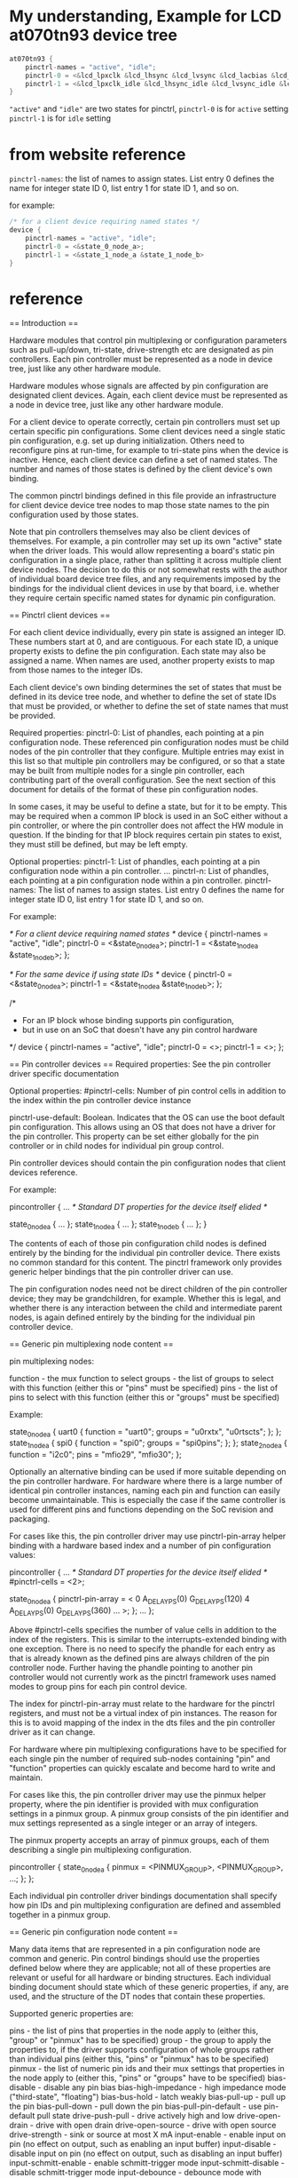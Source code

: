 * My understanding, Example for LCD at070tn93 device tree
#+BEGIN_SRC C
  at070tn93 {
      pinctrl-names = "active", "idle";
      pinctrl-0 = <&lcd_lpxclk &lcd_lhsync &lcd_lvsync &lcd_lacbias &lcd_lpd >;
      pinctrl-1 = <&lcd_lpxclk_idle &lcd_lhsync_idle &lcd_lvsync_idle &lcd_lacbias_idle &lcd_lpd_idle >;
  }
#+END_SRC

="active"= and ="idle"= are two states for pinctrl,
=pinctrl-0= is for =active= setting
=pinctrl-1= is for =idle= setting




* from website reference
=pinctrl-names=: the list of names to assign states. List entry 0 defines
the name for integer state ID 0, list entry 1 for state ID 1, and so on.


for example:
#+BEGIN_SRC C
  /* for a client device requiring named states */
  device {
	  pinctrl-names = "active", "idle";
	  pinctrl-0 = <&state_0_node_a>;
	  pinctrl-1 = <&state_1_node_a &state_1_node_b>
  }
#+END_SRC


* reference
== Introduction ==

Hardware modules that control pin multiplexing or configuration parameters
such as pull-up/down, tri-state, drive-strength etc are designated as pin
controllers. Each pin controller must be represented as a node in device tree,
just like any other hardware module.

Hardware modules whose signals are affected by pin configuration are
designated client devices. Again, each client device must be represented as a
node in device tree, just like any other hardware module.

For a client device to operate correctly, certain pin controllers must
set up certain specific pin configurations. Some client devices need a
single static pin configuration, e.g. set up during initialization. Others
need to reconfigure pins at run-time, for example to tri-state pins when the
device is inactive. Hence, each client device can define a set of named
states. The number and names of those states is defined by the client device's
own binding.

The common pinctrl bindings defined in this file provide an infrastructure
for client device device tree nodes to map those state names to the pin
configuration used by those states.

Note that pin controllers themselves may also be client devices of themselves.
For example, a pin controller may set up its own "active" state when the
driver loads. This would allow representing a board's static pin configuration
in a single place, rather than splitting it across multiple client device
nodes. The decision to do this or not somewhat rests with the author of
individual board device tree files, and any requirements imposed by the
bindings for the individual client devices in use by that board, i.e. whether
they require certain specific named states for dynamic pin configuration.

== Pinctrl client devices ==

For each client device individually, every pin state is assigned an integer
ID. These numbers start at 0, and are contiguous. For each state ID, a unique
property exists to define the pin configuration. Each state may also be
assigned a name. When names are used, another property exists to map from
those names to the integer IDs.

Each client device's own binding determines the set of states that must be
defined in its device tree node, and whether to define the set of state
IDs that must be provided, or whether to define the set of state names that
must be provided.

Required properties:
pinctrl-0:	List of phandles, each pointing at a pin configuration
		node. These referenced pin configuration nodes must be child
		nodes of the pin controller that they configure. Multiple
		entries may exist in this list so that multiple pin
		controllers may be configured, or so that a state may be built
		from multiple nodes for a single pin controller, each
		contributing part of the overall configuration. See the next
		section of this document for details of the format of these
		pin configuration nodes.

		In some cases, it may be useful to define a state, but for it
		to be empty. This may be required when a common IP block is
		used in an SoC either without a pin controller, or where the
		pin controller does not affect the HW module in question. If
		the binding for that IP block requires certain pin states to
		exist, they must still be defined, but may be left empty.

Optional properties:
pinctrl-1:	List of phandles, each pointing at a pin configuration
		node within a pin controller.
...
pinctrl-n:	List of phandles, each pointing at a pin configuration
		node within a pin controller.
pinctrl-names:	The list of names to assign states. List entry 0 defines the
		name for integer state ID 0, list entry 1 for state ID 1, and
		so on.

For example:

	/* For a client device requiring named states */
	device {
		pinctrl-names = "active", "idle";
		pinctrl-0 = <&state_0_node_a>;
		pinctrl-1 = <&state_1_node_a &state_1_node_b>;
	};

	/* For the same device if using state IDs */
	device {
		pinctrl-0 = <&state_0_node_a>;
		pinctrl-1 = <&state_1_node_a &state_1_node_b>;
	};

	/*
	 * For an IP block whose binding supports pin configuration,
	 * but in use on an SoC that doesn't have any pin control hardware
	 */
	device {
		pinctrl-names = "active", "idle";
		pinctrl-0 = <>;
		pinctrl-1 = <>;
	};

== Pin controller devices ==
Required properties: See the pin controller driver specific documentation

Optional properties:
#pinctrl-cells:	Number of pin control cells in addition to the index within the
		pin controller device instance

pinctrl-use-default: Boolean. Indicates that the OS can use the boot default
		pin configuration. This allows using an OS that does not have a
		driver for the pin controller. This property can be set either
		globally for the pin controller or in child nodes for individual
		pin group control.

Pin controller devices should contain the pin configuration nodes that client
devices reference.

For example:

	pincontroller {
		... /* Standard DT properties for the device itself elided */

		state_0_node_a {
			...
		};
		state_1_node_a {
			...
		};
		state_1_node_b {
			...
		};
	}

The contents of each of those pin configuration child nodes is defined
entirely by the binding for the individual pin controller device. There
exists no common standard for this content. The pinctrl framework only
provides generic helper bindings that the pin controller driver can use.

The pin configuration nodes need not be direct children of the pin controller
device; they may be grandchildren, for example. Whether this is legal, and
whether there is any interaction between the child and intermediate parent
nodes, is again defined entirely by the binding for the individual pin
controller device.

== Generic pin multiplexing node content ==

pin multiplexing nodes:

function		- the mux function to select
groups			- the list of groups to select with this function
			  (either this or "pins" must be specified)
pins			- the list of pins to select with this function (either
			  this or "groups" must be specified)

Example:

state_0_node_a {
	uart0 {
		function = "uart0";
		groups = "u0rxtx", "u0rtscts";
	};
};
state_1_node_a {
	spi0 {
		function = "spi0";
		groups = "spi0pins";
	};
};
state_2_node_a {
	function = "i2c0";
	pins = "mfio29", "mfio30";
};

Optionally an alternative binding can be used if more suitable depending on the
pin controller hardware. For hardware where there is a large number of identical
pin controller instances, naming each pin and function can easily become
unmaintainable. This is especially the case if the same controller is used for
different pins and functions depending on the SoC revision and packaging.

For cases like this, the pin controller driver may use pinctrl-pin-array helper
binding with a hardware based index and a number of pin configuration values:

pincontroller {
	... /* Standard DT properties for the device itself elided */
	#pinctrl-cells = <2>;

	state_0_node_a {
		pinctrl-pin-array = <
			0 A_DELAY_PS(0) G_DELAY_PS(120)
			4 A_DELAY_PS(0) G_DELAY_PS(360)
			...
		>;
	};
	...
};

Above #pinctrl-cells specifies the number of value cells in addition to the
index of the registers. This is similar to the interrupts-extended binding with
one exception. There is no need to specify the phandle for each entry as that
is already known as the defined pins are always children of the pin controller
node. Further having the phandle pointing to another pin controller would not
currently work as the pinctrl framework uses named modes to group pins for each
pin control device.

The index for pinctrl-pin-array must relate to the hardware for the pinctrl
registers, and must not be a virtual index of pin instances. The reason for
this is to avoid mapping of the index in the dts files and the pin controller
driver as it can change.

For hardware where pin multiplexing configurations have to be specified for
each single pin the number of required sub-nodes containing "pin" and
"function" properties can quickly escalate and become hard to write and
maintain.

For cases like this, the pin controller driver may use the pinmux helper
property, where the pin identifier is provided with mux configuration settings
in a pinmux group. A pinmux group consists of the pin identifier and mux
settings represented as a single integer or an array of integers.

The pinmux property accepts an array of pinmux groups, each of them describing
a single pin multiplexing configuration.

pincontroller {
	state_0_node_a {
		pinmux = <PINMUX_GROUP>, <PINMUX_GROUP>, ...;
	};
};

Each individual pin controller driver bindings documentation shall specify
how pin IDs and pin multiplexing configuration are defined and assembled
together in a pinmux group.

== Generic pin configuration node content ==

Many data items that are represented in a pin configuration node are common
and generic. Pin control bindings should use the properties defined below
where they are applicable; not all of these properties are relevant or useful
for all hardware or binding structures. Each individual binding document
should state which of these generic properties, if any, are used, and the
structure of the DT nodes that contain these properties.

Supported generic properties are:

pins			- the list of pins that properties in the node
			  apply to (either this, "group" or "pinmux" has to be
			  specified)
group			- the group to apply the properties to, if the driver
			  supports configuration of whole groups rather than
			  individual pins (either this, "pins" or "pinmux" has
			  to be specified)
pinmux			- the list of numeric pin ids and their mux settings
			  that properties in the node apply to (either this,
			  "pins" or "groups" have to be specified)
bias-disable		- disable any pin bias
bias-high-impedance	- high impedance mode ("third-state", "floating")
bias-bus-hold		- latch weakly
bias-pull-up		- pull up the pin
bias-pull-down		- pull down the pin
bias-pull-pin-default	- use pin-default pull state
drive-push-pull		- drive actively high and low
drive-open-drain	- drive with open drain
drive-open-source	- drive with open source
drive-strength		- sink or source at most X mA
input-enable		- enable input on pin (no effect on output, such as
			  enabling an input buffer)
input-disable		- disable input on pin (no effect on output, such as
			  disabling an input buffer)
input-schmitt-enable	- enable schmitt-trigger mode
input-schmitt-disable	- disable schmitt-trigger mode
input-debounce		- debounce mode with debound time X
power-source		- select between different power supplies
low-power-enable	- enable low power mode
low-power-disable	- disable low power mode
output-disable		- disable output on a pin (such as disable an output
			  buffer)
output-enable		- enable output on a pin without actively driving it
			  (such as enabling an output buffer)
output-low		- set the pin to output mode with low level
output-high		- set the pin to output mode with high level
sleep-hardware-state	- indicate this is sleep related state which will be programmed
			  into the registers for the sleep state.
slew-rate		- set the slew rate
skew-delay		- this affects the expected clock skew on input pins
			  and the delay before latching a value to an output
			  pin. Typically indicates how many double-inverters are
			  used to delay the signal.

For example:

state_0_node_a {
	cts_rxd {
		pins = "GPIO0_AJ5", "GPIO2_AH4"; /* CTS+RXD */
		bias-pull-up;
	};
};
state_1_node_a {
	rts_txd {
		pins = "GPIO1_AJ3", "GPIO3_AH3"; /* RTS+TXD */
		output-high;
	};
};
state_2_node_a {
	foo {
		group = "foo-group";
		bias-pull-up;
	};
};
state_3_node_a {
	mux {
		pinmux = <GPIOx_PINm_MUXn>, <GPIOx_PINj_MUXk)>;
		input-enable;
	};
};

Some of the generic properties take arguments. For those that do, the
arguments are described below.

- pins takes a list of pin names or IDs as a required argument. The specific
  binding for the hardware defines:
  - Whether the entries are integers or strings, and their meaning.

- pinmux takes a list of pin IDs and mux settings as required argument. The
  specific bindings for the hardware defines:
  - How pin IDs and mux settings are defined and assembled together in a single
    integer or an array of integers.

- bias-pull-up, -down and -pin-default take as optional argument on hardware
  supporting it the pull strength in Ohm. bias-disable will disable the pull.

- drive-strength takes as argument the target strength in mA.

- input-debounce takes the debounce time in usec as argument
  or 0 to disable debouncing

More in-depth documentation on these parameters can be found in
<include/linux/pinctrl/pinconf-generic.h>
